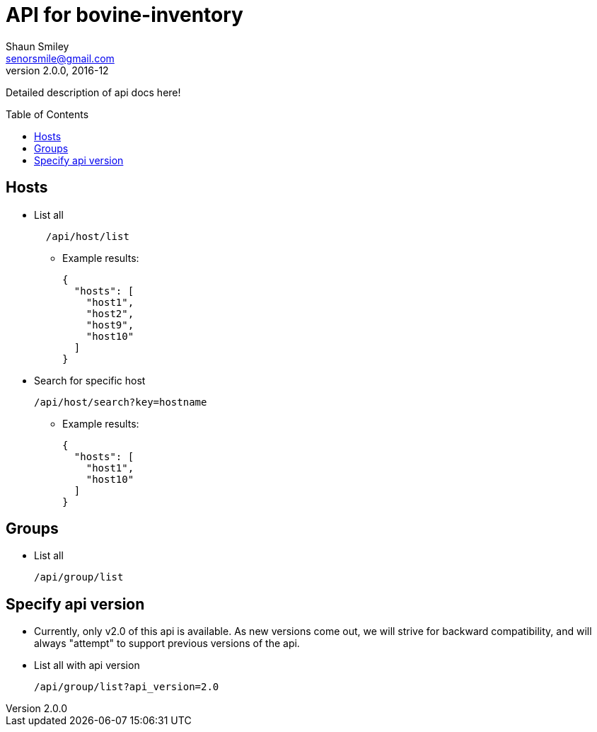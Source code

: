 API for bovine-inventory
========================
Shaun Smiley <senorsmile@gmail.com>
v2.0.0, 2016-12
:imagesdir: images
:toc: preamble

Detailed description of api docs here!

Hosts
-----

[nested]
* List all
+
[source]
....
  /api/host/list
....
** Example results:
+
[source,json]
----
{
  "hosts": [
    "host1",
    "host2",
    "host9",
    "host10"
  ]
}
----

* Search for specific host
+
[source]
....
/api/host/search?key=hostname
....
** Example results:
+
[source,json]
----
{
  "hosts": [
    "host1",
    "host10"
  ]
}
----

Groups
-----

[nested]
* List all
+
[source]
....
/api/group/list
....

Specify api version
-------------------

[nested]
* Currently, only v2.0 of this api is available.
As new versions come out, we will strive for backward compatibility, and
will always "attempt" to support previous versions of the api.
* List all with api version
+
[source]
....
/api/group/list?api_version=2.0
....
